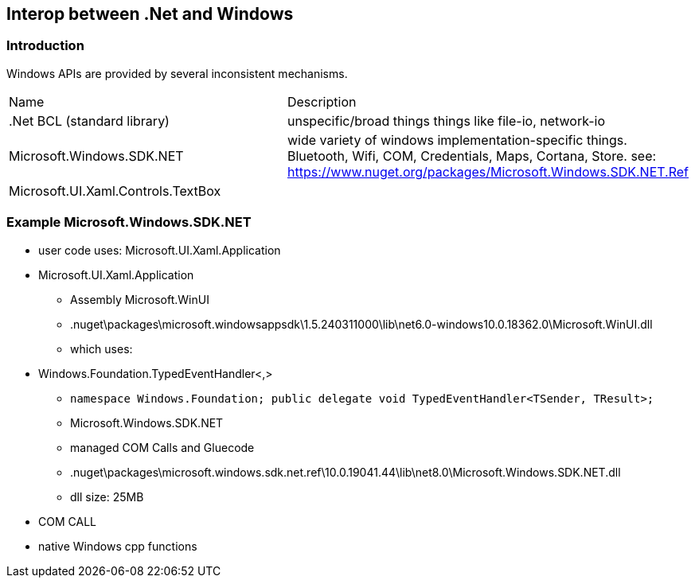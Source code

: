 == Interop between .Net and Windows 

=== Introduction

Windows APIs are provided by several inconsistent mechanisms.

|===
|Name|Description
|.Net BCL (standard library)|unspecific/broad things things like file-io, network-io
|Microsoft.Windows.SDK.NET|wide variety of windows implementation-specific things. Bluetooth, Wifi, COM, Credentials, Maps, Cortana, Store. see: https://www.nuget.org/packages/Microsoft.Windows.SDK.NET.Ref
|Microsoft.UI.Xaml.Controls.TextBox|
|===

=== Example Microsoft.Windows.SDK.NET

* user code uses: Microsoft.UI.Xaml.Application
* Microsoft.UI.Xaml.Application
** Assembly Microsoft.WinUI
** .nuget\packages\microsoft.windowsappsdk\1.5.240311000\lib\net6.0-windows10.0.18362.0\Microsoft.WinUI.dll
** which uses:
* Windows.Foundation.TypedEventHandler<,>
** `namespace Windows.Foundation; public delegate void TypedEventHandler<TSender, TResult>;`
** Microsoft.Windows.SDK.NET
** managed COM Calls and Gluecode 
** .nuget\packages\microsoft.windows.sdk.net.ref\10.0.19041.44\lib\net8.0\Microsoft.Windows.SDK.NET.dll
** dll size: 25MB
* COM CALL
* native Windows cpp functions
    
    
